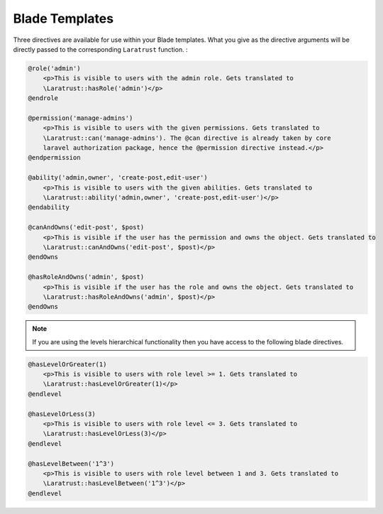 Blade Templates
===============

Three directives are available for use within your Blade templates. What you give as the directive arguments will be directly passed to the corresponding ``Laratrust`` function. :

.. code-block:: php

    @role('admin')
        <p>This is visible to users with the admin role. Gets translated to 
        \Laratrust::hasRole('admin')</p>
    @endrole

    @permission('manage-admins')
        <p>This is visible to users with the given permissions. Gets translated to 
        \Laratrust::can('manage-admins'). The @can directive is already taken by core 
        laravel authorization package, hence the @permission directive instead.</p>
    @endpermission

    @ability('admin,owner', 'create-post,edit-user')
        <p>This is visible to users with the given abilities. Gets translated to 
        \Laratrust::ability('admin,owner', 'create-post,edit-user')</p>
    @endability
    
    @canAndOwns('edit-post', $post)
        <p>This is visible if the user has the permission and owns the object. Gets translated to 
        \Laratrust::canAndOwns('edit-post', $post)</p>
    @endOwns

    @hasRoleAndOwns('admin', $post)
        <p>This is visible if the user has the role and owns the object. Gets translated to 
        \Laratrust::hasRoleAndOwns('admin', $post)</p>
    @endOwns

.. NOTE::

    If you are using the levels hierarchical functionality then you have access to the following blade directives.


.. code-block:: php

    @hasLevelOrGreater(1)
        <p>This is visible to users with role level >= 1. Gets translated to
        \Laratrust::hasLevelOrGreater(1)</p>
    @endlevel

    @hasLevelOrLess(3)
        <p>This is visible to users with role level <= 3. Gets translated to
        \Laratrust::hasLevelOrLess(3)</p>
    @endlevel

    @hasLevelBetween('1^3')
        <p>This is visible to users with role level between 1 and 3. Gets translated to
        \Laratrust::hasLevelBetween('1^3')</p>
    @endlevel
